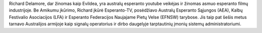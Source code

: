 Richard Delamore, dar žinomas kaip Evildea, yra australų esperanto youtube veikėjas ir žinomas asmuo esperanto filmų industrijoje. Be Amikumu įkūrimo, Richard įkūrė Esperanto-TV, posėdžiavo Australų Esperanto Sąjungos (AEA), Kalbų Festivalio Asociacijos (LFA) ir Esperanto Federacijos Naujajame Pietų Velse (EFNSW) tarybose. Jis taip pat šešis metus tarnavo Australijos armijoje kaip signalų operatorius ir dirbo daugelyje tarptautinių įmonių sistemų administratoriumi.
